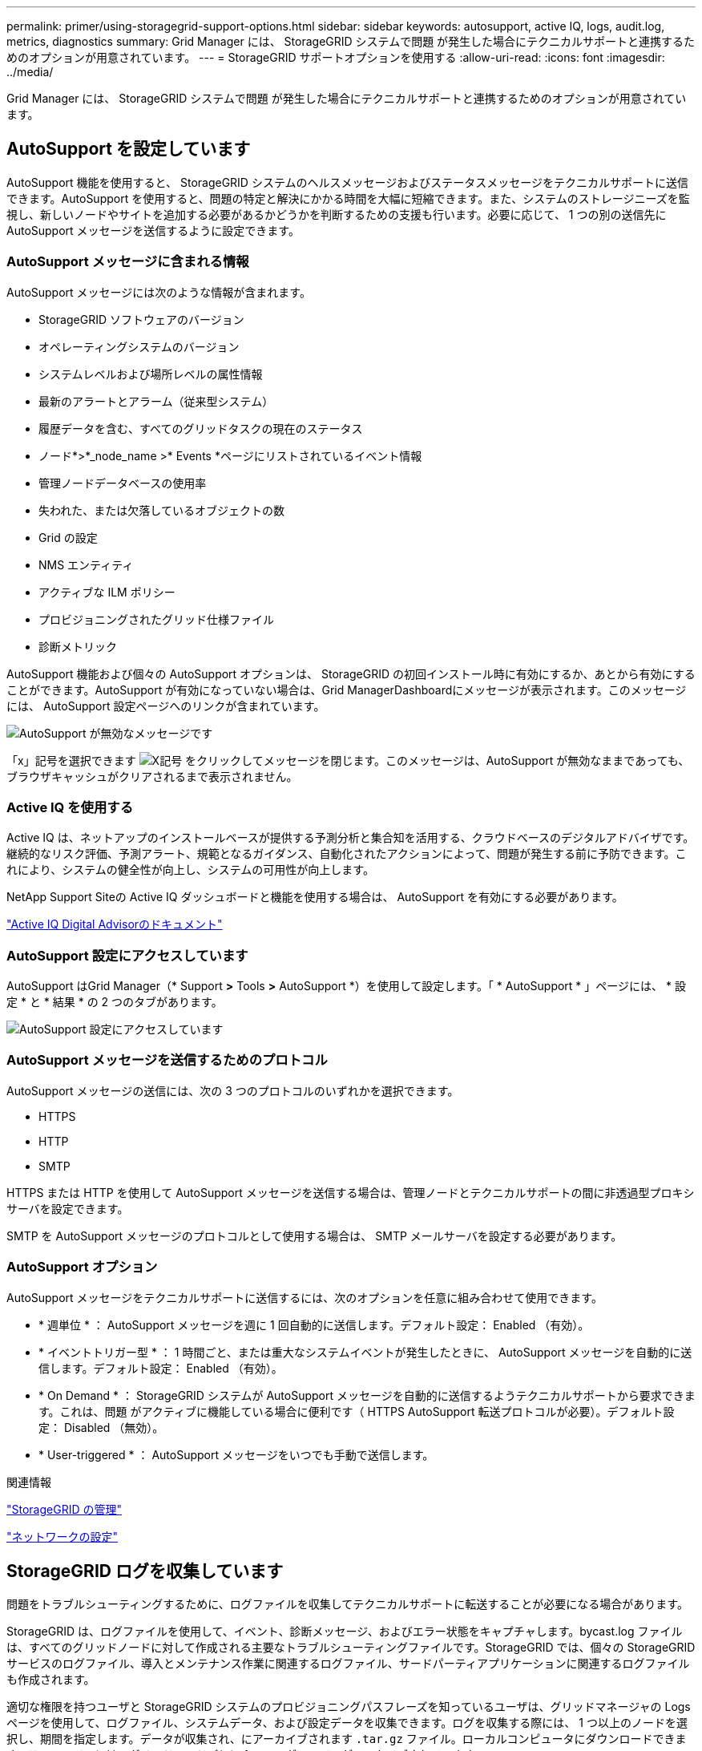---
permalink: primer/using-storagegrid-support-options.html 
sidebar: sidebar 
keywords: autosupport, active IQ, logs, audit.log, metrics, diagnostics 
summary: Grid Manager には、 StorageGRID システムで問題 が発生した場合にテクニカルサポートと連携するためのオプションが用意されています。 
---
= StorageGRID サポートオプションを使用する
:allow-uri-read: 
:icons: font
:imagesdir: ../media/


[role="lead"]
Grid Manager には、 StorageGRID システムで問題 が発生した場合にテクニカルサポートと連携するためのオプションが用意されています。



== AutoSupport を設定しています

AutoSupport 機能を使用すると、 StorageGRID システムのヘルスメッセージおよびステータスメッセージをテクニカルサポートに送信できます。AutoSupport を使用すると、問題の特定と解決にかかる時間を大幅に短縮できます。また、システムのストレージニーズを監視し、新しいノードやサイトを追加する必要があるかどうかを判断するための支援も行います。必要に応じて、 1 つの別の送信先に AutoSupport メッセージを送信するように設定できます。



=== AutoSupport メッセージに含まれる情報

AutoSupport メッセージには次のような情報が含まれます。

* StorageGRID ソフトウェアのバージョン
* オペレーティングシステムのバージョン
* システムレベルおよび場所レベルの属性情報
* 最新のアラートとアラーム（従来型システム）
* 履歴データを含む、すべてのグリッドタスクの現在のステータス
* ノード*>*_node_name >* Events *ページにリストされているイベント情報
* 管理ノードデータベースの使用率
* 失われた、または欠落しているオブジェクトの数
* Grid の設定
* NMS エンティティ
* アクティブな ILM ポリシー
* プロビジョニングされたグリッド仕様ファイル
* 診断メトリック


AutoSupport 機能および個々の AutoSupport オプションは、 StorageGRID の初回インストール時に有効にするか、あとから有効にすることができます。AutoSupport が有効になっていない場合は、Grid ManagerDashboardにメッセージが表示されます。このメッセージには、 AutoSupport 設定ページへのリンクが含まれています。

image::../media/autosupport_disabled_message.png[AutoSupport が無効なメッセージです]

「x」記号を選択できます image:../media/autosupport_close_message.png["X記号"] をクリックしてメッセージを閉じます。このメッセージは、AutoSupport が無効なままであっても、ブラウザキャッシュがクリアされるまで表示されません。



=== Active IQ を使用する

Active IQ は、ネットアップのインストールベースが提供する予測分析と集合知を活用する、クラウドベースのデジタルアドバイザです。継続的なリスク評価、予測アラート、規範となるガイダンス、自動化されたアクションによって、問題が発生する前に予防できます。これにより、システムの健全性が向上し、システムの可用性が向上します。

NetApp Support Siteの Active IQ ダッシュボードと機能を使用する場合は、 AutoSupport を有効にする必要があります。

https://docs.netapp.com/us-en/active-iq/index.html["Active IQ Digital Advisorのドキュメント"^]



=== AutoSupport 設定にアクセスしています

AutoSupport はGrid Manager（* Support *>* Tools *>* AutoSupport *）を使用して設定します。「 * AutoSupport * 」ページには、 * 設定 * と * 結果 * の 2 つのタブがあります。

image::../media/autosupport_accessing_settings.png[AutoSupport 設定にアクセスしています]



=== AutoSupport メッセージを送信するためのプロトコル

AutoSupport メッセージの送信には、次の 3 つのプロトコルのいずれかを選択できます。

* HTTPS
* HTTP
* SMTP


HTTPS または HTTP を使用して AutoSupport メッセージを送信する場合は、管理ノードとテクニカルサポートの間に非透過型プロキシサーバを設定できます。

SMTP を AutoSupport メッセージのプロトコルとして使用する場合は、 SMTP メールサーバを設定する必要があります。



=== AutoSupport オプション

AutoSupport メッセージをテクニカルサポートに送信するには、次のオプションを任意に組み合わせて使用できます。

* * 週単位 * ： AutoSupport メッセージを週に 1 回自動的に送信します。デフォルト設定： Enabled （有効）。
* * イベントトリガー型 * ： 1 時間ごと、または重大なシステムイベントが発生したときに、 AutoSupport メッセージを自動的に送信します。デフォルト設定： Enabled （有効）。
* * On Demand * ： StorageGRID システムが AutoSupport メッセージを自動的に送信するようテクニカルサポートから要求できます。これは、問題 がアクティブに機能している場合に便利です（ HTTPS AutoSupport 転送プロトコルが必要）。デフォルト設定： Disabled （無効）。
* * User-triggered * ： AutoSupport メッセージをいつでも手動で送信します。


.関連情報
link:../admin/index.html["StorageGRID の管理"]

link:configuring-network-settings.html["ネットワークの設定"]



== StorageGRID ログを収集しています

問題をトラブルシューティングするために、ログファイルを収集してテクニカルサポートに転送することが必要になる場合があります。

StorageGRID は、ログファイルを使用して、イベント、診断メッセージ、およびエラー状態をキャプチャします。bycast.log ファイルは、すべてのグリッドノードに対して作成される主要なトラブルシューティングファイルです。StorageGRID では、個々の StorageGRID サービスのログファイル、導入とメンテナンス作業に関連するログファイル、サードパーティアプリケーションに関連するログファイルも作成されます。

適切な権限を持つユーザと StorageGRID システムのプロビジョニングパスフレーズを知っているユーザは、グリッドマネージャの Logs ページを使用して、ログファイル、システムデータ、および設定データを収集できます。ログを収集する際には、 1 つ以上のノードを選択し、期間を指定します。データが収集され、にアーカイブされます `.tar.gz` ファイル。ローカルコンピュータにダウンロードできます。このファイルには、グリッドノードごとに 1 つのログファイルがアーカイブされています。

image::../media/support_logs_select_nodes.gif[ログ収集用の UI のスクリーンショット]

.関連情報
link:../monitor/index.html["トラブルシューティングを監視します"]

link:../admin/index.html["StorageGRID の管理"]



== 指標を使用した診断の実行

問題 のトラブルシューティングでは、テクニカルサポートと協力して StorageGRID システムの詳細な指標とグラフを確認することができます。また、構築済みの診断クエリを実行して、 StorageGRID システムのキーの値をプロアクティブに評価することもできます。



=== 指標ページ

Metrics ページでは、 Prometheus および Grafana のユーザインターフェイスへのアクセスが可能です。Prometheus は指標を収集するオープンソースソフトウェアです。Grafana は指標を視覚化するオープンソースソフトウェアです。


IMPORTANT: Metrics ページで使用可能なツールは、テクニカルサポートが使用することを目的としています。これらのツールの一部の機能およびメニュー項目は意図的に機能しないため、変更される場合があります。

image::../media/metrics_page.png[メトリクスページ]

Metrics ページの Prometheus セクションのリンクを使用すると、 StorageGRID 指標の現在の値を照会し、その値の推移をグラフで確認できます。

image::../media/metrics_page_prometheus.png[メトリクスページ Prometheus]


NOTE: 名前に _private_ が含まれる指標は内部専用です。 StorageGRID のリリースごとに予告なく変更されることがあります。

Metrics ページの Grafana セクションのリンクを使用すると、時間の経過とともに StorageGRID 指標のグラフを含む構築済みのダッシュボードにアクセスできます。

image::../media/metrics_page_grafana.png[指標ページ Grafana]



=== Diagnostics （診断）ページ

Diagnostics （診断）ページでは、グリッドの現在の状態に対して事前に構築された診断チェックのセットが実行されます。この例では、すべての診断のステータスは Normal です。

image::../media/support_diagnostics_page.png[Support Diagnostics ページ]

特定の診断をクリックすると、診断とその現在の結果の詳細が表示されます。

この例では、 StorageGRID システム内のすべてのノードの現在の CPU 利用率が表示されています。すべてのノードの値が警告と警告のしきい値を下回っているため、診断の全体的なステータスは「正常」です。

image::../media/support_diagnostics_cpu_utilization.png[CPU 使用率の診断をサポートします]

.関連情報
link:../monitor/index.html["トラブルシューティングを監視します"]
